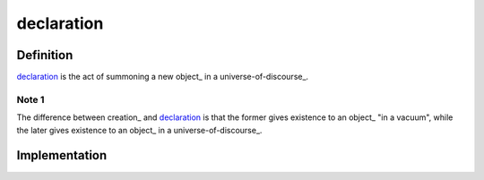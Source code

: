 .. _declaration:

===========
declaration
===========

----------
Definition
----------

declaration_ is the act of summoning a new object_ in a universe-of-discourse_.

^^^^^^
Note 1
^^^^^^

The difference between creation_ and declaration_ is that the former gives existence to an object_ "in a vacuum", while the later gives existence to an object_ in a universe-of-discourse_.

--------------
Implementation
--------------



